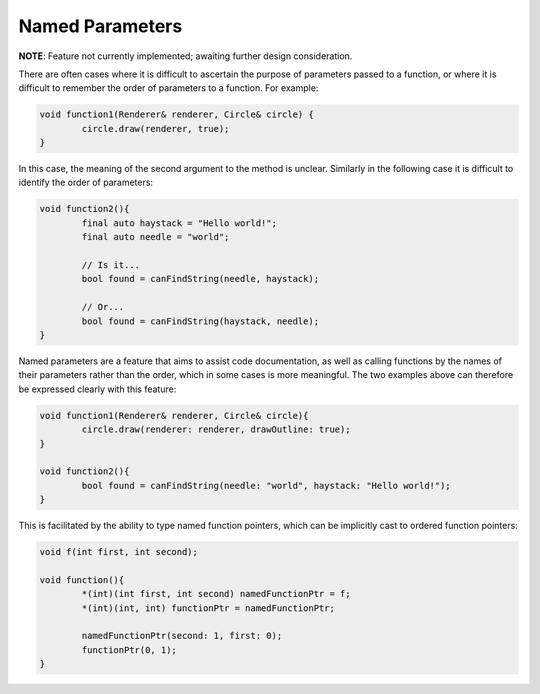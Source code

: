 Named Parameters
================

**NOTE**: Feature not currently implemented; awaiting further design consideration.

There are often cases where it is difficult to ascertain the purpose of parameters passed to a function, or where it is difficult to remember the order of parameters to a function. For example:

.. code-block:: c++

	void function1(Renderer& renderer, Circle& circle) {
		circle.draw(renderer, true);
	}

In this case, the meaning of the second argument to the method is unclear. Similarly in the following case it is difficult to identify the order of parameters:

.. code-block:: c++

	void function2(){
		final auto haystack = "Hello world!";
		final auto needle = "world";
		
		// Is it...
		bool found = canFindString(needle, haystack);
		
		// Or...
		bool found = canFindString(haystack, needle);
	}

Named parameters are a feature that aims to assist code documentation, as well as calling functions by the names of their parameters rather than the order, which in some cases is more meaningful. The two examples above can therefore be expressed clearly with this feature:

.. code-block:: c++

	void function1(Renderer& renderer, Circle& circle){
		circle.draw(renderer: renderer, drawOutline: true);
	}
	
	void function2(){
		bool found = canFindString(needle: "world", haystack: "Hello world!");
	}

This is facilitated by the ability to type named function pointers, which can be implicitly cast to ordered function pointers:

.. code-block:: c++

	void f(int first, int second);
	
	void function(){
		*(int)(int first, int second) namedFunctionPtr = f;
		*(int)(int, int) functionPtr = namedFunctionPtr;
		
		namedFunctionPtr(second: 1, first: 0);
		functionPtr(0, 1);
	}

